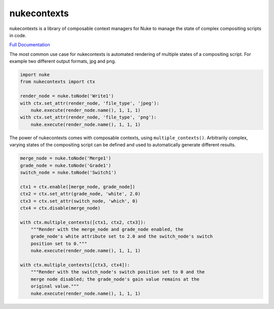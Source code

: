nukecontexts
============

nukecontexts is a library of composable context managers for Nuke to manage the state of complex compositing scripts in code.

`Full Documentation`_

The most common use case for nukecontexts is automated rendering of multiple states of a compositing script. For example two different output formats, jpg and png.

.. code:: python

    import nuke
    from nukecontexts import ctx

    render_node = nuke.toNode('Write1')
    with ctx.set_attr(render_node, 'file_type', 'jpeg'):
        nuke.execute(render_node.name(), 1, 1, 1)
    with ctx.set_attr(render_node, 'file_type', 'png'):
        nuke.execute(render_node.name(), 1, 1, 1)

The power of nukecontexts comes with composable contexts, using ``multiple_contexts()``. Arbitrarily complex, varying states of the compositing script can be defined and used to automatically generate different results.

.. code:: python

    merge_node = nuke.toNode('Merge1')
    grade_node = nuke.toNode('Grade1')
    switch_node = nuke.toNode('Switch1')

    ctx1 = ctx.enable([merge_node, grade_node])
    ctx2 = ctx.set_attr(grade_node, 'white', 2.0)
    ctx3 = ctx.set_attr(switch_node, 'which', 0)
    ctx4 = ctx.disable(merge_node)

    with ctx.multiple_contexts([ctx1, ctx2, ctx3]):
        """Render with the merge_node and grade_node enabled, the
        grade_node's white attribute set to 2.0 and the switch_node's switch
        position set to 0."""
        nuke.execute(render_node.name(), 1, 1, 1)

    with ctx.multiple_contexts([ctx3, ctx4]):
        """Render with the switch_node's switch position set to 0 and the
        merge node disabled; the grade_node's gain value remains at the
        original value."""
        nuke.execute(render_node.name(), 1, 1, 1)

.. _Full Documentation: http://nukecontexts.readthedocs.io/en/latest/
